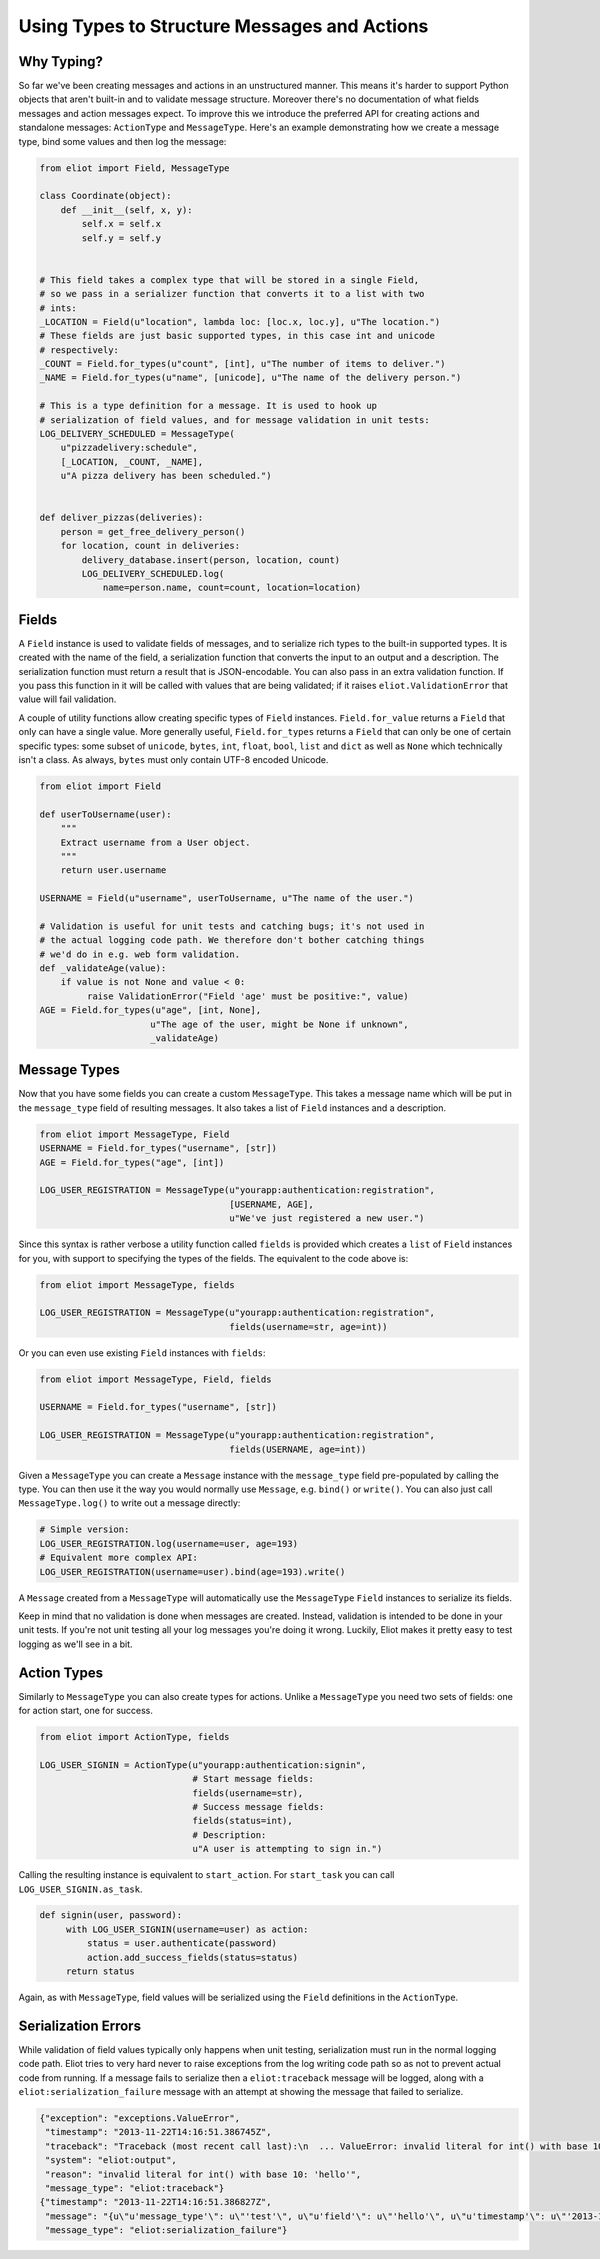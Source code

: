 Using Types to Structure Messages and Actions
=============================================

.. _type system:

Why Typing?
-----------

So far we've been creating messages and actions in an unstructured manner.
This means it's harder to support Python objects that aren't built-in and to validate message structure.
Moreover there's no documentation of what fields messages and action messages expect.
To improve this we introduce the preferred API for creating actions and standalone messages: ``ActionType`` and ``MessageType``.
Here's an example demonstrating how we create a message type, bind some values and then log the message:

.. code-block:: python

    from eliot import Field, MessageType

    class Coordinate(object):
        def __init__(self, x, y):
            self.x = self.x
            self.y = self.y


    # This field takes a complex type that will be stored in a single Field,
    # so we pass in a serializer function that converts it to a list with two
    # ints:
    _LOCATION = Field(u"location", lambda loc: [loc.x, loc.y], u"The location.")
    # These fields are just basic supported types, in this case int and unicode
    # respectively:
    _COUNT = Field.for_types(u"count", [int], u"The number of items to deliver.")
    _NAME = Field.for_types(u"name", [unicode], u"The name of the delivery person.")

    # This is a type definition for a message. It is used to hook up
    # serialization of field values, and for message validation in unit tests:
    LOG_DELIVERY_SCHEDULED = MessageType(
        u"pizzadelivery:schedule",
        [_LOCATION, _COUNT, _NAME],
        u"A pizza delivery has been scheduled.")


    def deliver_pizzas(deliveries):
        person = get_free_delivery_person()
        for location, count in deliveries:
            delivery_database.insert(person, location, count)
            LOG_DELIVERY_SCHEDULED.log(
                name=person.name, count=count, location=location)

Fields
------

A ``Field`` instance is used to validate fields of messages, and to serialize rich types to the built-in supported types.
It is created with the name of the field, a serialization function that converts the input to an output and a description.
The serialization function must return a result that is JSON-encodable.
You can also pass in an extra validation function.
If you pass this function in it will be called with values that are being validated; if it raises ``eliot.ValidationError`` that value will fail validation.

A couple of utility functions allow creating specific types of ``Field`` instances.
``Field.for_value`` returns a ``Field`` that only can have a single value.
More generally useful, ``Field.for_types`` returns a ``Field`` that can only be one of certain specific types: some subset of ``unicode``, ``bytes``, ``int``, ``float``, ``bool``, ``list`` and ``dict`` as well as ``None`` which technically isn't a class.
As always, ``bytes`` must only contain UTF-8 encoded Unicode.

.. code-block:: python

    from eliot import Field

    def userToUsername(user):
        """
        Extract username from a User object.
        """
        return user.username

    USERNAME = Field(u"username", userToUsername, u"The name of the user.")

    # Validation is useful for unit tests and catching bugs; it's not used in
    # the actual logging code path. We therefore don't bother catching things
    # we'd do in e.g. web form validation.
    def _validateAge(value):
        if value is not None and value < 0:
             raise ValidationError("Field 'age' must be positive:", value)
    AGE = Field.for_types(u"age", [int, None],
                         u"The age of the user, might be None if unknown",
                         _validateAge)


Message Types
-------------

Now that you have some fields you can create a custom ``MessageType``.
This takes a message name which will be put in the ``message_type`` field of resulting messages.
It also takes a list of ``Field`` instances and a description.

.. code-block:: python

    from eliot import MessageType, Field
    USERNAME = Field.for_types("username", [str])
    AGE = Field.for_types("age", [int])

    LOG_USER_REGISTRATION = MessageType(u"yourapp:authentication:registration",
                                        [USERNAME, AGE],
                                        u"We've just registered a new user.")

Since this syntax is rather verbose a utility function called ``fields`` is provided which creates a ``list`` of ``Field`` instances for you, with support to specifying the types of the fields.
The equivalent to the code above is:

.. code-block:: python

    from eliot import MessageType, fields

    LOG_USER_REGISTRATION = MessageType(u"yourapp:authentication:registration",
                                        fields(username=str, age=int))

Or you can even use existing ``Field`` instances with ``fields``:

.. code-block:: python

    from eliot import MessageType, Field, fields

    USERNAME = Field.for_types("username", [str])

    LOG_USER_REGISTRATION = MessageType(u"yourapp:authentication:registration",
                                        fields(USERNAME, age=int))

Given a ``MessageType`` you can create a ``Message`` instance with the ``message_type`` field pre-populated by calling the type.
You can then use it the way you would normally use ``Message``, e.g. ``bind()`` or ``write()``.
You can also just call ``MessageType.log()`` to write out a message directly:

.. code-block:: python

    # Simple version:
    LOG_USER_REGISTRATION.log(username=user, age=193)
    # Equivalent more complex API:
    LOG_USER_REGISTRATION(username=user).bind(age=193).write()

A ``Message`` created from a ``MessageType`` will automatically use the ``MessageType`` ``Field`` instances to serialize its fields.

Keep in mind that no validation is done when messages are created.
Instead, validation is intended to be done in your unit tests.
If you're not unit testing all your log messages you're doing it wrong.
Luckily, Eliot makes it pretty easy to test logging as we'll see in a bit.


Action Types
------------

Similarly to ``MessageType`` you can also create types for actions.
Unlike a ``MessageType`` you need two sets of fields: one for action start, one for success.

.. code-block:: python

    from eliot import ActionType, fields

    LOG_USER_SIGNIN = ActionType(u"yourapp:authentication:signin",
                                 # Start message fields:
                                 fields(username=str),
                                 # Success message fields:
                                 fields(status=int),
                                 # Description:
                                 u"A user is attempting to sign in.")

Calling the resulting instance is equivalent to ``start_action``.
For ``start_task`` you can call ``LOG_USER_SIGNIN.as_task``.

.. code-block:: python

    def signin(user, password):
         with LOG_USER_SIGNIN(username=user) as action:
             status = user.authenticate(password)
             action.add_success_fields(status=status)
         return status

Again, as with ``MessageType``, field values will be serialized using the ``Field`` definitions in the ``ActionType``.


Serialization Errors
--------------------

While validation of field values typically only happens when unit testing, serialization must run in the normal logging code path.
Eliot tries to very hard never to raise exceptions from the log writing code path so as not to prevent actual code from running.
If a message fails to serialize then a ``eliot:traceback`` message will be logged, along with a ``eliot:serialization_failure`` message with an attempt at showing the message that failed to serialize.

.. code-block:: json

    {"exception": "exceptions.ValueError",
     "timestamp": "2013-11-22T14:16:51.386745Z",
     "traceback": "Traceback (most recent call last):\n  ... ValueError: invalid literal for int() with base 10: 'hello'\n",
     "system": "eliot:output",
     "reason": "invalid literal for int() with base 10: 'hello'",
     "message_type": "eliot:traceback"}
    {"timestamp": "2013-11-22T14:16:51.386827Z",
     "message": "{u\"u'message_type'\": u\"'test'\", u\"u'field'\": u\"'hello'\", u\"u'timestamp'\": u\"'2013-11-22T14:16:51.386634Z'\"}",
     "message_type": "eliot:serialization_failure"}
